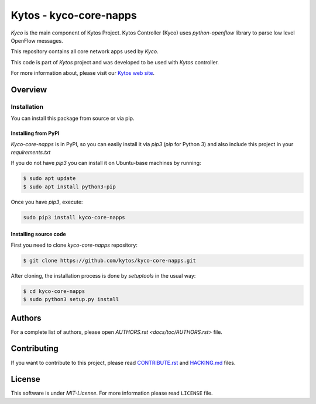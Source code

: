Kytos - kyco-core-napps
=======================

|Tag| |Release| |License|

*Kyco* is the main component of Kytos Project. Kytos Controller (Kyco) uses
*python-openflow* library to parse low level OpenFlow messages.

This repository contains all core network apps used by *Kyco*.

This code is part of *Kytos* project and was developed to be used with *Kytos*
controller.

For more information about, please visit our `Kytos web site
<http://kytos.io/>`__.

Overview
--------

Installation
^^^^^^^^^^^^

You can install this package from source or via pip.

=====================
Installing from PyPI
=====================

*Kyco-core-napps* is in PyPI, so you can easily install it via `pip3` (`pip`
for Python 3) and also include this project in your `requirements.txt`

If you do not have `pip3` you can install it on Ubuntu-base machines by
running:

.. code-block:: shell

    $ sudo apt update
    $ sudo apt install python3-pip


Once you have `pip3`, execute:

.. code:: shell

    sudo pip3 install kyco-core-napps

=======================
Installing source code
=======================

First you need to clone `kyco-core-napps` repository:

.. code-block:: shell

   $ git clone https://github.com/kytos/kyco-core-napps.git

After cloning, the installation process is done by `setuptools` in the usual
way:

.. code-block:: shell

   $ cd kyco-core-napps
   $ sudo python3 setup.py install

Authors
-------

For a complete list of authors, please open `AUTHORS.rst
<docs/toc/AUTHORS.rst>` file.

Contributing
------------

If you want to contribute to this project, please read `CONTRIBUTE.rst
<docs/toc/CONTRIBUTE.rst>`__ and `HACKING.md <docs/toc/HACKING.md>`__ files.

License
-------

This software is under *MIT-License*. For more information please read
``LICENSE`` file.

.. |Tag| image:: https://img.shields.io/github/tag/kytos/kyco-core-napps.svg
   :target: https://github.com/kytos/kyco-core-napps/tags
.. |Release| image:: https://img.shields.io/github/release/kytos/kyco-core-napps.svg
   :target: https://github.com/kytos/kyco-core-napps/releases
.. |License| image:: https://img.shields.io/github/license/kytos/kyco-core-napps.svg
   :target: https://github.com/kytos/kyco-core-napps/blob/master/LICENSE
